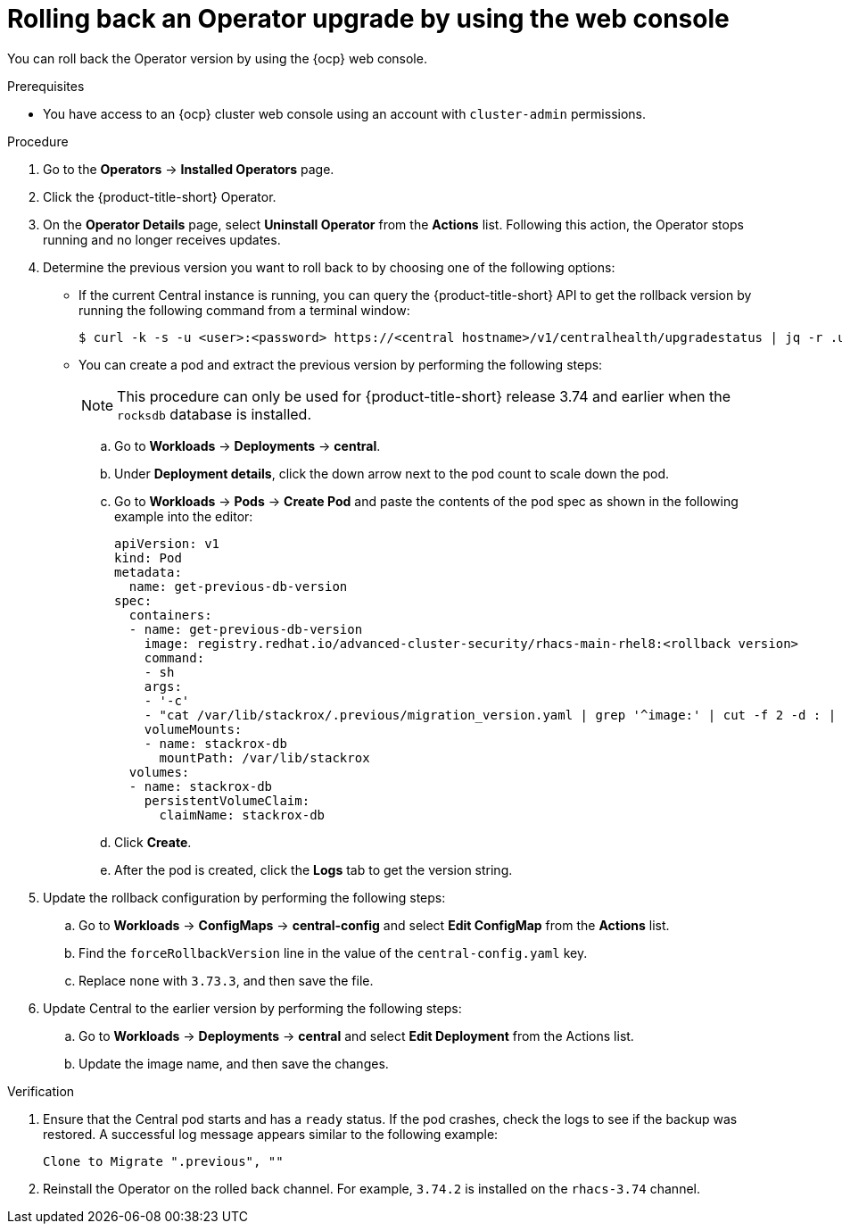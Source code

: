 // Module included in the following assemblies:
//
// * upgrade/upgrade-operator.adoc
// * cloud_service/upgrade-cloudsvc-operator.adoc
:_mod-docs-content-type: PROCEDURE
[id="rollback-operator-upgrades-console_{context}"]
= Rolling back an Operator upgrade by using the web console

ifeval::["{context}" == "upgrade-cloudsvc-operator"]
:cloud-svc:
endif::[]

You can roll back the Operator version by using the {ocp} web console.

.Prerequisites

- You have access to an {ocp} cluster web console using an account with `cluster-admin` permissions.

.Procedure

. Go to the *Operators* -> *Installed Operators* page.
. Click the {product-title-short} Operator.
. On the *Operator Details* page, select *Uninstall Operator* from the *Actions* list. Following this action, the Operator stops running and no longer receives updates.
ifndef::cloud-svc[]
. Determine the previous version you want to roll back to by choosing one of the following options:
* If the current Central instance is running, you can query the {product-title-short} API to get the rollback version by running the following command from a terminal window:
+
[source,terminal]
----
$ curl -k -s -u <user>:<password> https://<central hostname>/v1/centralhealth/upgradestatus | jq -r .upgradeStatus.forceRollbackTo
----
* You can create a pod and extract the previous version by performing the following steps:
+
[NOTE]
====
This procedure can only be used for {product-title-short} release 3.74 and earlier when the `rocksdb` database is installed.
====
.. Go to *Workloads* -> *Deployments* -> *central*.
.. Under *Deployment details*, click the down arrow next to the pod count to scale down the pod.
.. Go to *Workloads* -> *Pods* -> *Create Pod* and paste the contents of the pod spec as shown in the following example into the editor:
+

[source,yaml,subs="attributes+"]
----
apiVersion: v1
kind: Pod
metadata:
  name: get-previous-db-version
spec:
  containers:
  - name: get-previous-db-version
    image: registry.redhat.io/advanced-cluster-security/rhacs-main-rhel8:<rollback version>
    command:
    - sh
    args:
    - '-c'
    - "cat /var/lib/stackrox/.previous/migration_version.yaml | grep '^image:' | cut -f 2 -d : | tr -d ' '"
    volumeMounts:
    - name: stackrox-db
      mountPath: /var/lib/stackrox
  volumes:
  - name: stackrox-db
    persistentVolumeClaim:
      claimName: stackrox-db
----
.. Click *Create*.
.. After the pod is created, click the *Logs* tab to get the version string.
. Update the rollback configuration by performing the following steps:
.. Go to *Workloads* -> *ConfigMaps* -> *central-config* and select *Edit ConfigMap* from the *Actions* list.
.. Find the `forceRollbackVersion` line in the value of the `central-config.yaml` key.
.. Replace `none` with `3.73.3`, and then save the file.
. Update Central to the earlier version by performing the following steps:
.. Go to *Workloads* -> *Deployments* -> *central* and select *Edit Deployment* from the Actions list.
.. Update the image name, and then save the changes.

.Verification

. Ensure that the Central pod starts and has a `ready` status. If the pod crashes, check the logs to see if the backup was restored. A successful log message appears similar to the following example:
+
----
Clone to Migrate ".previous", ""
----
. Reinstall the Operator on the rolled back channel. For example, `3.74.2` is installed on the `rhacs-3.74` channel.
endif::[]
ifdef::cloud-svc[]
. Install the latest version of the Operator on the rolled back channel.
endif::[]

ifeval::["{context}" == "upgrade-cloudsvc-operator"]
:!cloud-svc:
endif::[]